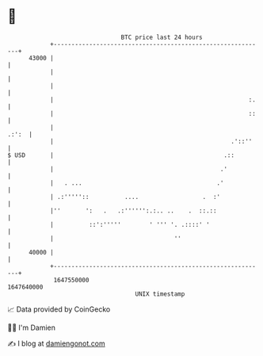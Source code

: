* 👋

#+begin_example
                                   BTC price last 24 hours                    
               +------------------------------------------------------------+ 
         43000 |                                                            | 
               |                                                            | 
               |                                                            | 
               |                                                       :.   | 
               |                                                       ::   | 
               |                                                      .:':  | 
               |                                                  .'::''    | 
   $ USD       |                                                .::         | 
               |                                               .'           | 
               |   . ...                                      .'            | 
               | .:'''''::          ....                  .  :'             | 
               |''       ':   .   .:'''''':.:.. ..    .  ::.::              | 
               |          ::':'''''        ' ''' '. .::::' '                | 
               |                                  ''                        | 
         40000 |                                                            | 
               +------------------------------------------------------------+ 
                1647550000                                        1647640000  
                                       UNIX timestamp                         
#+end_example
📈 Data provided by CoinGecko

🧑‍💻 I'm Damien

✍️ I blog at [[https://www.damiengonot.com][damiengonot.com]]
